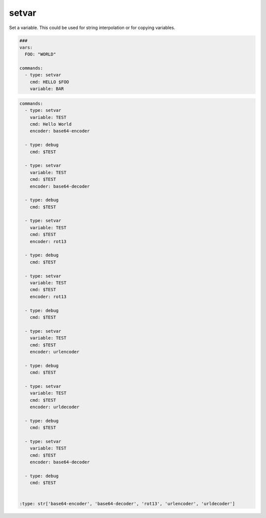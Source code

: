 ======
setvar
======

Set a variable. This could be used for string interpolation or for
copying variables.

.. code-block:: yaml

   ###
   vars:
     FOO: "WORLD"

   commands:
     - type: setvar
       cmd: HELLO $FOO
       variable: BAR

.. confval:: variable

   The variable-name that stores the value of *cmd*

   :type: str
   :required: ``True``


.. confval:: cmd

   The value of the variable

   :type: str
   :required: ``True``

.. confval:: encoder

   If encoder is set, the command in cmd will be encoded before stored in ``variable``.
   Please note that if encoding fails, this command will fallback to plain cmd and will
   print out a warning.

.. code-block:: yaml

   commands:
     - type: setvar
       variable: TEST
       cmd: Hello World
       encoder: base64-encoder

     - type: debug
       cmd: $TEST

     - type: setvar
       variable: TEST
       cmd: $TEST
       encoder: base64-decoder

     - type: debug
       cmd: $TEST

     - type: setvar
       variable: TEST
       cmd: $TEST
       encoder: rot13

     - type: debug
       cmd: $TEST

     - type: setvar
       variable: TEST
       cmd: $TEST
       encoder: rot13

     - type: debug
       cmd: $TEST

     - type: setvar
       variable: TEST
       cmd: $TEST
       encoder: urlencoder

     - type: debug
       cmd: $TEST

     - type: setvar
       variable: TEST
       cmd: $TEST
       encoder: urldecoder

     - type: debug
       cmd: $TEST

     - type: setvar
       variable: TEST
       cmd: $TEST
       encoder: base64-decoder

     - type: debug
       cmd: $TEST


   :type: str['base64-encoder', 'base64-decoder', 'rot13', 'urlencoder', 'urldecoder']
